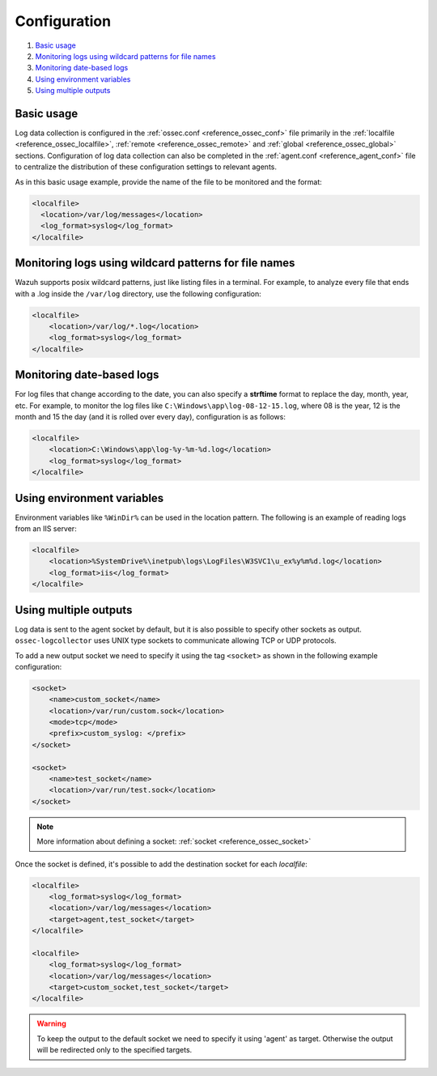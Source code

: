.. Copyright (C) 2019 Wazuh, Inc.

.. _log-analysis-examples:

Configuration
==========================

#. `Basic usage`_
#. `Monitoring logs using wildcard patterns for file names`_
#. `Monitoring date-based logs`_
#. `Using environment variables`_
#. `Using multiple outputs`_


Basic usage
-----------

Log data collection is configured in the :ref:`ossec.conf <reference_ossec_conf>` file primarily in the :ref:`localfile <reference_ossec_localfile>`, :ref:`remote <reference_ossec_remote>` and :ref:`global <reference_ossec_global>` sections. Configuration of log data collection can also be completed in the :ref:`agent.conf <reference_agent_conf>` file to centralize the distribution of these configuration settings to relevant agents.

As in this basic usage example, provide the name of the file to be monitored and the format:

.. code-block:: xml

    <localfile>
      <location>/var/log/messages</location>
      <log_format>syslog</log_format>
    </localfile>

Monitoring logs using wildcard patterns for file names
--------------------------------------------------------

Wazuh supports posix wildcard patterns, just like listing files in a terminal. For example, to analyze every file that ends with a .log inside the ``/var/log`` directory, use the following configuration:

.. code-block:: xml

    <localfile>
        <location>/var/log/*.log</location>
        <log_format>syslog</log_format>
    </localfile>

Monitoring date-based logs
--------------------------

For log files that change according to the date, you can also specify a **strftime** format to replace the day, month, year, etc. For example, to monitor the log files like ``C:\Windows\app\log-08-12-15.log``, where 08 is the year, 12 is the month and 15 the day (and it is rolled over every day), configuration is as follows:

.. code-block:: xml

    <localfile>
        <location>C:\Windows\app\log-%y-%m-%d.log</location>
        <log_format>syslog</log_format>
    </localfile>

Using environment variables
---------------------------

Environment variables like ``%WinDir%`` can be used in the location pattern. The following is an example of reading logs from an IIS server:

.. code-block:: xml

    <localfile>
        <location>%SystemDrive%\inetpub\logs\LogFiles\W3SVC1\u_ex%y%m%d.log</location>
        <log_format>iis</log_format>
    </localfile>

Using multiple outputs
----------------------

Log data is sent to the agent socket by default, but it is also possible to specify other sockets as output. ``ossec-logcollector`` uses UNIX type sockets to communicate allowing TCP or UDP protocols.

To add a new output socket we need to specify it using the tag ``<socket>`` as shown in the following example configuration:

.. code-block:: xml

    <socket>
        <name>custom_socket</name>
        <location>/var/run/custom.sock</location>
        <mode>tcp</mode>
        <prefix>custom_syslog: </prefix>
    </socket>

    <socket>
        <name>test_socket</name>
        <location>/var/run/test.sock</location>
    </socket>

.. note::

	More information about defining a socket: :ref:`socket <reference_ossec_socket>`

Once the socket is defined, it's possible to add the destination socket for each *localfile*:

.. code-block:: xml

    <localfile>
        <log_format>syslog</log_format>
        <location>/var/log/messages</location>
        <target>agent,test_socket</target>
    </localfile>

    <localfile>
        <log_format>syslog</log_format>
        <location>/var/log/messages</location>
        <target>custom_socket,test_socket</target>
    </localfile>

.. warning::
    To keep the output to the default socket we need to specify it using 'agent' as target. Otherwise the output will be redirected only to the specified targets.
